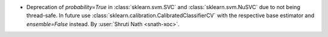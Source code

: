 - Deprecation of `probability=True` in :class:`sklearn.svm.SVC` and
  :class:`sklearn.svm.NuSVC` due to not being thread-safe. In future use
  :class:`sklearn.calibration.CalibratedClassifierCV` with the respective
  base estimator and `ensemble=False` instead.
  By :user:`Shruti Nath <snath-xoc>`.
